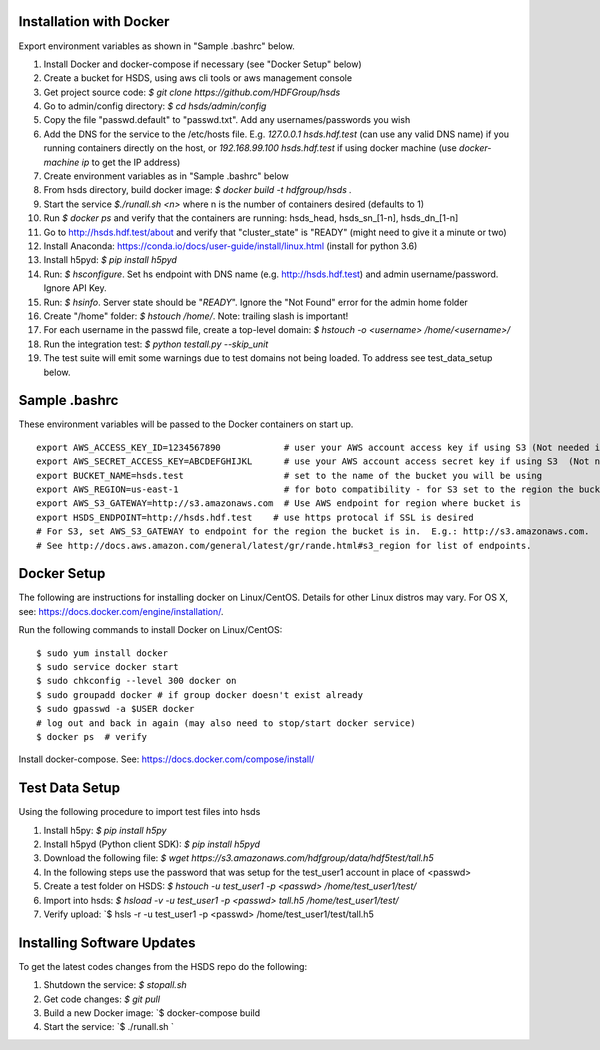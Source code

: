 

Installation with Docker
--------------------------

Export environment variables as shown in "Sample .bashrc" below.

1. Install Docker and docker-compose if necessary (see "Docker Setup" below)
2. Create a bucket for HSDS, using aws cli tools or aws management console
3. Get project source code: `$ git clone https://github.com/HDFGroup/hsds`
4. Go to admin/config directory: `$ cd hsds/admin/config`
5. Copy the file "passwd.default" to "passwd.txt".  Add any usernames/passwords you wish
6. Add the DNS for the service to the /etc/hosts file.  E.g. `127.0.0.1  hsds.hdf.test` (can use any valid DNS name) if you running containers directly on the host, or `192.168.99.100  hsds.hdf.test` if using docker machine (use `docker-machine ip` to get the IP address)
7. Create environment variables as in "Sample .bashrc" below
8. From hsds directory, build docker image:  `$ docker build -t hdfgroup/hsds .`
9. Start the service `$./runall.sh <n>` where n is the number of containers desired (defaults to 1)
10. Run `$ docker ps` and verify that the containers are running: hsds_head, hsds_sn_[1-n], hsds_dn_[1-n]
11. Go to http://hsds.hdf.test/about and verify that "cluster_state" is "READY" (might need to give it a minute or two)
12. Install Anaconda: https://conda.io/docs/user-guide/install/linux.html  (install for python 3.6)
13. Install h5pyd: `$ pip install h5pyd`
14. Run: `$ hsconfigure`.  Set hs endpoint with DNS name (e.g. http://hsds.hdf.test) and admin username/password.  Ignore API Key.
15. Run: `$ hsinfo`.  Server state should be "`READY`".  Ignore the "Not Found" error for the admin home folder
16. Create "/home" folder: `$ hstouch /home/`.  Note: trailing slash is important!
17. For each username in the passwd file, create a top-level domain: `$ hstouch -o <username> /home/<username>/`
18. Run the integration test: `$ python testall.py --skip_unit`
19. The test suite will emit some warnings due to test domains not being loaded.  To address see test_data_setup below.

Sample .bashrc
--------------
These environment variables will be passed to the Docker containers on start up.

::

    export AWS_ACCESS_KEY_ID=1234567890            # user your AWS account access key if using S3 (Not needed if running on EC2 and AWS_IAM_ROLE is defined)
    export AWS_SECRET_ACCESS_KEY=ABCDEFGHIJKL      # use your AWS account access secret key if using S3  (Not needed if running on EC2 and AWS_IAM_ROLE is defined)
    export BUCKET_NAME=hsds.test                   # set to the name of the bucket you will be using
    export AWS_REGION=us-east-1                    # for boto compatibility - for S3 set to the region the bucket is in
    export AWS_S3_GATEWAY=http://s3.amazonaws.com  # Use AWS endpoint for region where bucket is
    export HSDS_ENDPOINT=http://hsds.hdf.test    # use https protocal if SSL is desired
    # For S3, set AWS_S3_GATEWAY to endpoint for the region the bucket is in.  E.g.: http://s3.amazonaws.com.
    # See http://docs.aws.amazon.com/general/latest/gr/rande.html#s3_region for list of endpoints.


Docker Setup
------------

The following are instructions for installing docker on Linux/CentOS.  Details for other Linux distros
may vary.  For OS X, see: https://docs.docker.com/engine/installation/.

Run the following commands to install Docker on Linux/CentOS:

::

    $ sudo yum install docker
    $ sudo service docker start
    $ sudo chkconfig --level 300 docker on
    $ sudo groupadd docker # if group docker doesn't exist already
    $ sudo gpasswd -a $USER docker
    # log out and back in again (may also need to stop/start docker service)
    $ docker ps  # verify

Install docker-compose.  See: https://docs.docker.com/compose/install/


Test Data Setup
---------------

Using the following procedure to import test files into hsds

1. Install h5py: `$ pip install h5py`
2. Install h5pyd (Python client SDK): `$ pip install h5pyd`
3. Download the following file: `$ wget https://s3.amazonaws.com/hdfgroup/data/hdf5test/tall.h5`
4. In the following steps use the password that was setup for the test_user1 account in place of <passwd>
5. Create a test folder on HSDS: `$ hstouch -u test_user1 -p <passwd> /home/test_user1/test/` 
6. Import into hsds: `$ hsload -v -u test_user1 -p <passwd> tall.h5 /home/test_user1/test/`
7. Verify upload: `$ hsls -r -u test_user1 -p <passwd> /home/test_user1/test/tall.h5

Installing Software Updates
---------------------------

To get the latest codes changes from the HSDS repo do the following:

1. Shutdown the service: `$ stopall.sh`
2. Get code changes: `$ git pull`
3. Build a new Docker image: `$ docker-compose build
4. Start the service: `$ ./runall.sh `
